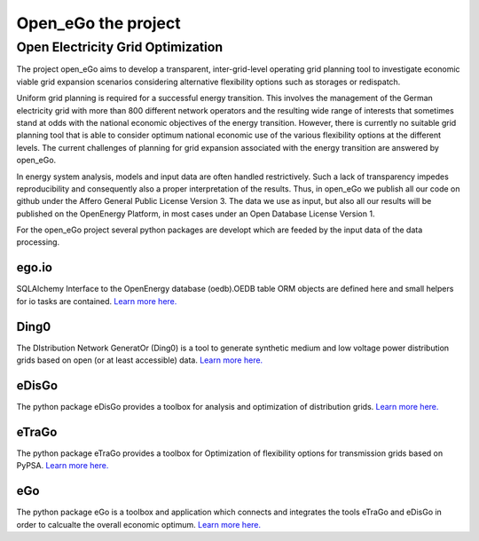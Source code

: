 ====================
Open_eGo the project
====================


Open Electricity Grid Optimization
==================================

The project open_eGo aims to develop a transparent, inter-grid-level operating
grid planning tool to investigate economic viable grid expansion scenarios
considering alternative flexibility options such as storages or redispatch.

Uniform grid planning is required for a successful energy transition. This
involves the management of the German electricity grid with more than 800
different network operators and the resulting wide range of interests that
sometimes stand at odds with the national economic objectives of the energy
transition. However, there is currently no suitable grid planning tool that
is able to consider optimum national economic use of the various flexibility
options at the different levels. The current challenges of planning for grid
expansion associated with the energy transition are answered by open_eGo.

In energy system analysis, models and input data are often handled restrictively.
Such a lack of transparency impedes reproducibility and consequently also a
proper interpretation of the results. Thus, in open_eGo we publish all our code
on github under the Affero General Public License Version 3.
The data we use as input, but also all our results will be published on the
OpenEnergy Platform, in most cases under an Open Database License Version 1.

For the open_eGo project several python packages are developt which are feeded by
the input data of the data processing.

ego.io
******
SQLAlchemy Interface to the OpenEnergy database (oedb).OEDB table ORM objects are
defined here and small helpers for io tasks are contained. `Learn more here.  <https://github.com/openego/ego.io>`_


Ding0
*****
The DIstribution Network GeneratOr (Ding0) is a tool to generate synthetic
medium and low voltage power distribution grids based on open (or at least
accessible) data. `Learn more here.  <http://dingo.readthedocs.io/en/dev/>`_


eDisGo
******
The python package eDisGo provides a toolbox for analysis and optimization
of distribution grids. `Learn more here.  <http://edisgo.readthedocs.io/en/dev/index.html>`_

eTraGo
******
The python package eTraGo provides a toolbox for Optimization of flexibility
options for transmission grids based on PyPSA. `Learn more here.  <http://etrago.readthedocs.io/en/latest/index.html>`_


eGo
***

The python package eGo is a toolbox and application which connects and integrates
the tools eTraGo and eDisGo in order to calcualte  the overall economic optimum.
`Learn more here.  <http://openego.readthedocs.io/en/dev/welcome.html>`_



.. only:: html

    .. raw:: html

            <p>The text on this website is published under <a href="https://creativecommons.org/licenses/by/4.0/">CC-BY 4.0</a>.</p>
            <p><a href="http://www.bmwi.de/Navigation/EN/Home/home.html"><img src="https://i0.wp.com/reiner-lemoine-institut.de/wp-content/uploads/2016/07/BMWi_Logo_Englisch_KLEIN.jpg" alt="Supported by BMWi" /></a></p>

